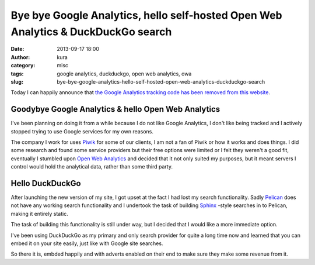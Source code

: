 Bye bye Google Analytics, hello self-hosted Open Web Analytics & DuckDuckGo search
##################################################################################
:date: 2013-09-17 18:00
:author: kura
:category: misc
:tags: google analytics, duckduckgo, open web analytics, owa
:slug: bye-bye-google-analytics-hello-self-hosted-open-web-analytics-duckduckgo-search



Today I can happily announce that `the Google Analytics tracking code has been
removed from this website
<https://github.com/kura/kura.io/commit/5e82c14bab3922d81b430549dd258a2047d1367f>`_.

Goodybye Google Analytics & hello Open Web Analytics
====================================================

I've been planning on doing it from a while because I do not like Google Analytics,
I don't like being tracked and I actively stopped trying to use Google services
for my own reasons.

The company I work for uses `Piwik <http://piwik.org/>`_
for some of our clients, I am not a fan
of Piwik or how it works and does things. I did some research and found some
service providers but their free options were limited or I felt they weren't a
good fit, eventually I stumbled upon `Open Web Analytics
<http://www.openwebanalytics.com>`_ and decided that it
not only suited my purposes, but it meant servers I control would hold the
analytical data, rather than some third party.

Hello DuckDuckGo
================

After launching the new version of my site, I got upset at the fact I had lost
my search functionality. Sadly `Pelican <http://docs.getpelican.com/>`_
does not have any working search
functionality and I undertook the task of building `Sphinx <http://sphinx-doc.org/>`_
-style searches
in to Pelican, making it entirely static.

The task of building this functionality is still under way, but I decided that
I would like a more immediate option.

I've been using DuckDuckGo as my primary and only search provider for quite a
long time now and learned that you can embed it on your site easily, just like
with Google site searches.

So there it is, embded happily and with adverts enabled on their end to make
sure they make some revenue from it.
